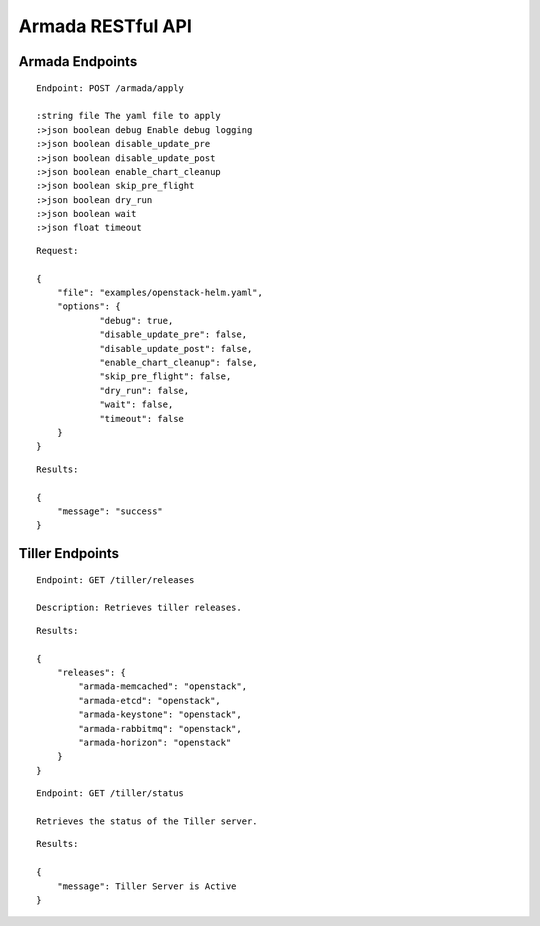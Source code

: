Armada RESTful API
===================

Armada Endpoints
-----------------

::

    Endpoint: POST /armada/apply

    :string file The yaml file to apply
    :>json boolean debug Enable debug logging
    :>json boolean disable_update_pre
    :>json boolean disable_update_post
    :>json boolean enable_chart_cleanup
    :>json boolean skip_pre_flight
    :>json boolean dry_run
    :>json boolean wait
    :>json float timeout


::

    Request:

    {
    	"file": "examples/openstack-helm.yaml",
    	"options": {
    		"debug": true,
    		"disable_update_pre": false,
    		"disable_update_post": false,
    		"enable_chart_cleanup": false,
    		"skip_pre_flight": false,
    		"dry_run": false,
    		"wait": false,
    		"timeout": false
    	}
    }


::

    Results:

    {
        "message": "success"
    }

Tiller Endpoints
-----------------

::

    Endpoint: GET /tiller/releases

    Description: Retrieves tiller releases.


::

    Results:

    {
        "releases": {
            "armada-memcached": "openstack",
            "armada-etcd": "openstack",
            "armada-keystone": "openstack",
            "armada-rabbitmq": "openstack",
            "armada-horizon": "openstack"
        }
    }


::

    Endpoint: GET /tiller/status

    Retrieves the status of the Tiller server.


::

    Results:

    {
        "message": Tiller Server is Active
    }
